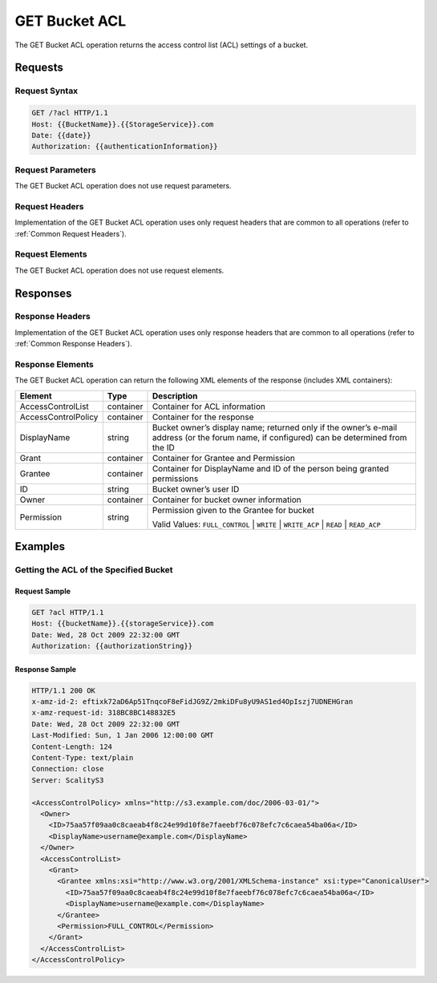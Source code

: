 .. _GET Bucket ACL:

GET Bucket ACL
==============

The GET Bucket ACL operation returns the access control list (ACL)
settings of a bucket.

Requests
--------

Request Syntax
~~~~~~~~~~~~~~

.. code::

   GET /?acl HTTP/1.1
   Host: {{BucketName}}.{{StorageService}}.com
   Date: {{date}}
   Authorization: {{authenticationInformation}}

Request Parameters
~~~~~~~~~~~~~~~~~~

The GET Bucket ACL operation does not use request parameters.

Request Headers
~~~~~~~~~~~~~~~

Implementation of the GET Bucket ACL operation uses only request headers
that are common to all operations (refer to :ref:`Common Request Headers`).

Request Elements
~~~~~~~~~~~~~~~~

The GET Bucket ACL operation does not use request elements.

Responses
---------

Response Headers
~~~~~~~~~~~~~~~~

Implementation of the GET Bucket ACL operation uses only response
headers that are common to all operations (refer to :ref:`Common Response Headers`).

Response Elements
~~~~~~~~~~~~~~~~~

The GET Bucket ACL operation can return the following XML elements of
the response (includes XML containers):

.. tabularcolumns:: llL
.. table::
   :widths: auto

   +-----------------------+-----------------------+-----------------------+
   | Element               | Type                  | Description           |
   +=======================+=======================+=======================+
   | AccessControlList     | container             | Container for ACL     |
   |                       |                       | information           |
   +-----------------------+-----------------------+-----------------------+
   | AccessControlPolicy   | container             | Container for the     |
   |                       |                       | response              |
   +-----------------------+-----------------------+-----------------------+
   | DisplayName           | string                | Bucket owner’s        |
   |                       |                       | display name;         |
   |                       |                       | returned only if the  |
   |                       |                       | owner’s e-mail        |
   |                       |                       | address (or the forum |
   |                       |                       | name, if configured)  |
   |                       |                       | can be determined     |
   |                       |                       | from the ID           |
   +-----------------------+-----------------------+-----------------------+
   | Grant                 | container             | Container for Grantee |
   |                       |                       | and Permission        |
   +-----------------------+-----------------------+-----------------------+
   | Grantee               | container             | Container for         |
   |                       |                       | DisplayName and ID of |
   |                       |                       | the person being      |
   |                       |                       | granted permissions   |
   +-----------------------+-----------------------+-----------------------+
   | ID                    | string                | Bucket owner’s user   |
   |                       |                       | ID                    |
   +-----------------------+-----------------------+-----------------------+
   | Owner                 | container             | Container for bucket  |
   |                       |                       | owner information     |
   +-----------------------+-----------------------+-----------------------+
   | Permission            | string                | Permission given to   |
   |                       |                       | the Grantee for       |
   |                       |                       | bucket                |
   |                       |                       |                       |
   |                       |                       | Valid Values:         |
   |                       |                       | ``FULL_CONTROL`` \|   |
   |                       |                       | ``WRITE`` \|          |
   |                       |                       | ``WRITE_ACP`` \|      |
   |                       |                       | ``READ`` \|           |
   |                       |                       | ``READ_ACP``          |
   +-----------------------+-----------------------+-----------------------+

Examples
--------

Getting the ACL of the Specified Bucket
~~~~~~~~~~~~~~~~~~~~~~~~~~~~~~~~~~~~~~~

Request Sample
^^^^^^^^^^^^^^

.. code::

   GET ?acl HTTP/1.1
   Host: {{bucketName}}.{{storageService}}.com
   Date: Wed, 28 Oct 2009 22:32:00 GMT
   Authorization: {{authorizationString}}

Response Sample
^^^^^^^^^^^^^^^

.. code::

   HTTP/1.1 200 OK
   x-amz-id-2: eftixk72aD6Ap51TnqcoF8eFidJG9Z/2mkiDFu8yU9AS1ed4OpIszj7UDNEHGran
   x-amz-request-id: 318BC8BC148832E5
   Date: Wed, 28 Oct 2009 22:32:00 GMT
   Last-Modified: Sun, 1 Jan 2006 12:00:00 GMT
   Content-Length: 124
   Content-Type: text/plain
   Connection: close
   Server: ScalityS3

   <AccessControlPolicy> xmlns="http://s3.example.com/doc/2006-03-01/">
     <Owner>
       <ID>75aa57f09aa0c8caeab4f8c24e99d10f8e7faeebf76c078efc7c6caea54ba06a</ID>
       <DisplayName>username@example.com</DisplayName>
     </Owner>
     <AccessControlList>
       <Grant>
         <Grantee xmlns:xsi="http://www.w3.org/2001/XMLSchema-instance" xsi:type="CanonicalUser">
           <ID>75aa57f09aa0c8caeab4f8c24e99d10f8e7faeebf76c078efc7c6caea54ba06a</ID>
           <DisplayName>username@example.com</DisplayName>
         </Grantee>
         <Permission>FULL_CONTROL</Permission>
       </Grant>
     </AccessControlList>
   </AccessControlPolicy>
